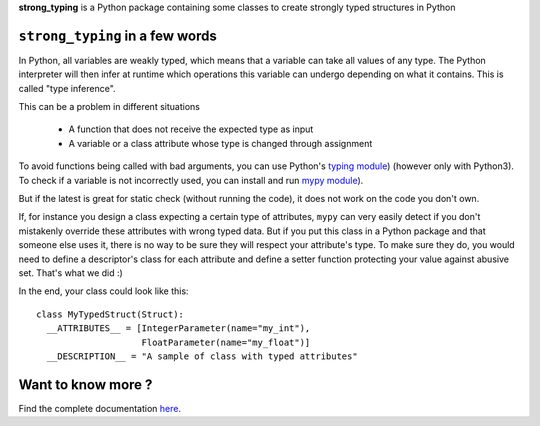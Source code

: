 **strong_typing** is a Python package containing some classes to create strongly typed structures in Python

``strong_typing`` in a few words
--------------------------------

In Python, all variables are weakly typed, which means that a variable can take all values of
any type. The Python interpreter will then infer at runtime which operations this variable can
undergo depending on what it contains. This is called "type inference".

This can be a problem in different situations

 - A function that does not receive the expected type as input
 - A variable or a class attribute whose type is changed through assignment

To avoid functions being called with bad arguments, you can use Python's `typing module <https://docs.python.org/3/library/typing.html>`_) (however only with Python3).
To check if a variable is not incorrectly used, you can install and run `mypy module <http://mypy.readthedocs.io/en/latest/>`_).

But if the latest is great for static check (without running the code), it does not work
on the code you don't own.

If, for instance you design a class expecting a certain type of attributes, ``mypy`` can very
easily detect if you don't mistakenly override these attributes with wrong typed data.
But if you put this class in a Python package and that someone else uses it, there
is no way to be sure they will respect your attribute's type.
To make sure they do, you would need to define a descriptor's class for each attribute and
define a setter function protecting your value against abusive set. That's what we did :)

In the end, your class could look like this:

::

  class MyTypedStruct(Struct):
    __ATTRIBUTES__ = [IntegerParameter(name="my_int"),
                      FloatParameter(name="my_float")]
    __DESCRIPTION__ = "A sample of class with typed attributes"

Want to know more ?
-------------------

Find the complete documentation `here <http://doc.aldebaran.lan>`_.